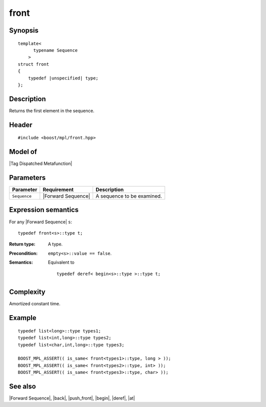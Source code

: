 .. Sequences/Intrinsic Metafunctions//front

front
=====

Synopsis
--------

.. parsed-literal::
    
    template<
          typename Sequence
        >
    struct front
    {
        typedef |unspecified| type;
    };



Description
-----------

Returns the first element in the sequence.


Header
------

.. parsed-literal::
    
    #include <boost/mpl/front.hpp>


Model of
--------

|Tag Dispatched Metafunction|


Parameters
----------

+---------------+-----------------------+-----------------------------------------------+
| Parameter     | Requirement           | Description                                   |
+===============+=======================+===============================================+
| ``Sequence``  | |Forward Sequence|    | A sequence to be examined.                    |
+---------------+-----------------------+-----------------------------------------------+


Expression semantics
--------------------

For any |Forward Sequence| ``s``:


.. parsed-literal::

    typedef front<s>::type t; 

:Return type:
    A type.

:Precondition:
    ``empty<s>::value == false``.

:Semantics:
    Equivalent to 

    .. parsed-literal::
        
       typedef deref< begin<s>::type >::type t;



Complexity
----------

Amortized constant time.


Example
-------

.. parsed-literal::
    
    typedef list<long>::type types1;
    typedef list<int,long>::type types2;
    typedef list<char,int,long>::type types3;
    
    BOOST_MPL_ASSERT(( is_same< front<types1>::type, long > ));
    BOOST_MPL_ASSERT(( is_same< front<types2>::type, int> ));
    BOOST_MPL_ASSERT(( is_same< front<types3>::type, char> ));



See also
--------

|Forward Sequence|, |back|, |push_front|, |begin|, |deref|, |at|
